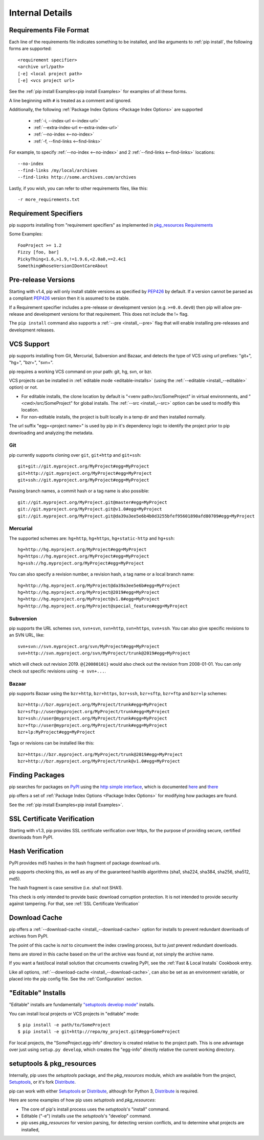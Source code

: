 .. _`pip logic`:

================
Internal Details
================

.. _`Requirements File Format`:

Requirements File Format
========================

Each line of the requirements file indicates something to be installed,
and like arguments to :ref:`pip install`, the following forms are supported::

    <requirement specifier>
    <archive url/path>
    [-e] <local project path>
    [-e] <vcs project url>

See the :ref:`pip install Examples<pip install Examples>` for examples of all these forms.

A line beginning with ``#`` is treated as a comment and ignored.

Additionally, the following :ref:`Package Index Options <Package Index Options>` are supported

  *  :ref:`-i, --index-url <--index-url>`
  *  :ref:`--extra-index-url <--extra-index-url>`
  *  :ref:`--no-index <--no-index>`
  *  :ref:`-f, --find-links <--find-links>`

For example, to specify :ref:`--no-index <--no-index>` and 2 :ref:`--find-links <--find-links>` locations:

::

--no-index
--find-links /my/local/archives
--find-links http://some.archives.com/archives


Lastly, if you wish, you can refer to other requirements files, like this::

    -r more_requirements.txt

.. _`Requirement Specifiers`:

Requirement Specifiers
======================

pip supports installing from "requirement specifiers" as implemented in
`pkg_resources Requirements <http://packages.python.org/distribute/pkg_resources.html#requirement-objects>`_

Some Examples::

  FooProject >= 1.2
  Fizzy [foo, bar]
  PickyThing<1.6,>1.9,!=1.9.6,<2.0a0,==2.4c1
  SomethingWhoseVersionIDontCareAbout


.. _`Pre Release Versions`:

Pre-release Versions
====================

Starting with v1.4, pip will only install stable versions as specified by `PEP426`_ by default. If
a version cannot be parsed as a compliant `PEP426`_ version then it is assumed
to be stable.

If a Requirement specifier includes a pre-release or development version (e.g. ``>=0.0.dev0``) then
pip will allow pre-release and development versions for that requirement. This does not include
the != flag.

The ``pip install`` command also supports a :ref:`--pre <install_--pre>` flag that will enable
installing pre-releases and development releases.


.. _PEP426: http://www.python.org/dev/peps/pep-0426

.. _`VCS Support`:

VCS Support
===========

pip supports installing from Git, Mercurial, Subversion and Bazaar, and detects the type of VCS using url prefixes: "git+", "hg+", "bzr+", "svn+".

pip requires a working VCS command on your path: git, hg, svn, or bzr.

VCS projects can be installed in :ref:`editable mode <editable-installs>` (using the :ref:`--editable <install_--editable>` option) or not.

* For editable installs, the clone location by default is "<venv path>/src/SomeProject" in virtual environments, and "<cwd>/src/SomeProject" for global installs.
  The :ref:`--src <install_--src>` option can be used to modify this location.
* For non-editable installs, the project is built locally in a temp dir and then installed normally.

The url suffix "egg=<project name>" is used by pip in it's dependency logic to identify the project prior to pip downloading and analyzing the metadata.

Git
~~~

pip currently supports cloning over ``git``, ``git+http`` and ``git+ssh``::

    git+git://git.myproject.org/MyProject#egg=MyProject
    git+http://git.myproject.org/MyProject#egg=MyProject
    git+ssh://git.myproject.org/MyProject#egg=MyProject

Passing branch names, a commit hash or a tag name is also possible::

    git://git.myproject.org/MyProject.git@master#egg=MyProject
    git://git.myproject.org/MyProject.git@v1.0#egg=MyProject
    git://git.myproject.org/MyProject.git@da39a3ee5e6b4b0d3255bfef95601890afd80709#egg=MyProject

Mercurial
~~~~~~~~~

The supported schemes are: ``hg+http``, ``hg+https``,
``hg+static-http`` and ``hg+ssh``::

    hg+http://hg.myproject.org/MyProject#egg=MyProject
    hg+https://hg.myproject.org/MyProject#egg=MyProject
    hg+ssh://hg.myproject.org/MyProject#egg=MyProject

You can also specify a revision number, a revision hash, a tag name or a local
branch name::

    hg+http://hg.myproject.org/MyProject@da39a3ee5e6b#egg=MyProject
    hg+http://hg.myproject.org/MyProject@2019#egg=MyProject
    hg+http://hg.myproject.org/MyProject@v1.0#egg=MyProject
    hg+http://hg.myproject.org/MyProject@special_feature#egg=MyProject

Subversion
~~~~~~~~~~

pip supports the URL schemes ``svn``, ``svn+svn``, ``svn+http``, ``svn+https``, ``svn+ssh``.
You can also give specific revisions to an SVN URL, like::

    svn+svn://svn.myproject.org/svn/MyProject#egg=MyProject
    svn+http://svn.myproject.org/svn/MyProject/trunk@2019#egg=MyProject

which will check out revision 2019.  ``@{20080101}`` would also check
out the revision from 2008-01-01. You can only check out specific
revisions using ``-e svn+...``.

Bazaar
~~~~~~

pip supports Bazaar using the ``bzr+http``, ``bzr+https``, ``bzr+ssh``,
``bzr+sftp``, ``bzr+ftp`` and ``bzr+lp`` schemes::

    bzr+http://bzr.myproject.org/MyProject/trunk#egg=MyProject
    bzr+sftp://user@myproject.org/MyProject/trunk#egg=MyProject
    bzr+ssh://user@myproject.org/MyProject/trunk#egg=MyProject
    bzr+ftp://user@myproject.org/MyProject/trunk#egg=MyProject
    bzr+lp:MyProject#egg=MyProject

Tags or revisions can be installed like this::

    bzr+https://bzr.myproject.org/MyProject/trunk@2019#egg=MyProject
    bzr+http://bzr.myproject.org/MyProject/trunk@v1.0#egg=MyProject


Finding Packages
================

pip searches for packages on `PyPI <http://pypi.python.org>`_ using the
`http simple interface <http://pypi.python.org/simple>`_,
which is documented `here <http://packages.python.org/distribute/easy_install.html#package-index-api>`_
and `there <http://www.python.org/dev/peps/pep-0301/>`_

pip offers a set of :ref:`Package Index Options <Package Index Options>` for modifying how packages are found.

See the :ref:`pip install Examples<pip install Examples>`.


.. _`SSL Certificate Verification`:

SSL Certificate Verification
============================

Starting with v1.3, pip provides SSL certificate verification over https, for the purpose
of providing secure, certified downloads from PyPI.


Hash Verification
=================

PyPI provides md5 hashes in the hash fragment of package download urls.

pip supports checking this, as well as any of the
guaranteed hashlib algorithms (sha1, sha224, sha384, sha256, sha512, md5).

The hash fragment is case sensitive (i.e. sha1 not SHA1).

This check is only intended to provide basic download corruption protection.
It is not intended to provide security against tampering. For that,
see :ref:`SSL Certificate Verification`


Download Cache
==============

pip offers a :ref:`--download-cache <install_--download-cache>` option for installs to prevent redundant downloads of archives from PyPI.

The point of this cache is *not* to circumvent the index crawling process, but to *just* prevent redundant downloads.

Items are stored in this cache based on the url the archive was found at, not simply the archive name.

If you want a fast/local install solution that circumvents crawling PyPI, see the :ref:`Fast & Local Installs` Cookbook entry.

Like all options, :ref:`--download-cache <install_--download-cache>`, can also be set as an environment variable, or placed into the pip config file.
See the :ref:`Configuration` section.


.. _`editable-installs`:

"Editable" Installs
===================

"Editable" installs are fundamentally `"setuptools develop mode" <http://packages.python.org/distribute/setuptools.html#development-mode>`_ installs.

You can install local projects or VCS projects in "editable" mode::

$ pip install -e path/to/SomeProject
$ pip install -e git+http://repo/my_project.git#egg=SomeProject

For local projects, the "SomeProject.egg-info" directory is created relative to the project path.
This is one advantage over just using ``setup.py develop``, which creates the "egg-info" directly relative the current working directory.


setuptools & pkg_resources
==========================

Internally, pip uses the `setuptools` package, and the `pkg_resources` module, which are available from the project, `Setuptools`_, or it's fork `Distribute`_.

pip can work with either `Setuptools`_ or `Distribute`_, although for Python 3, `Distribute`_ is required.

Here are some examples of how pip uses `setuptools` and `pkg_resources`:

* The core of pip's install process uses the `setuptools`'s "install" command.
* Editable ("-e") installs use the `setuptools`'s "develop" command.
* pip uses `pkg_resources` for version parsing, for detecting version conflicts, and to determine what projects are installed,


.. _Setuptools: http://pypi.python.org/pypi/setuptools/
.. _Distribute: http://pypi.python.org/pypi/distribute/
